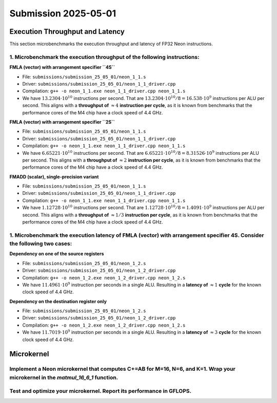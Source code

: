 Submission 2025-05-01
=====================

Execution Throughput and Latency
--------------------------------

This section microbenchmarks the execution throughput and latency of FP32 Neon instructions.

1. Microbenchmark the execution throughput of the following instructions:
^^^^^^^^^^^^^^^^^^^^^^^^^^^^^^^^^^^^^^^^^^^^^^^^^^^^^^^^^^^^^^^^^^^^^^^^^

.. image:: ../_static/images/report_25_05_01/neon_1_1.png
    :align: center

**FMLA (vector) with arrangement specifier ``4S``**

- File: ``submissions/submission_25_05_01/neon_1_1.s``
- Driver: ``submissions/submission_25_05_01/neon_1_1_driver.cpp``
- Compilation: ``g++ -o neon_1_1.exe neon_1_1_driver.cpp neon_1_1.s``
- We have :math:`13.2304 \cdot 10^{10}` instructions per second.
  That are :math:`13.2304 \cdot 10^{10} / 8 = 16.538 \cdot 10^9` instructions per ALU per second.
  This aligns with a **throughput of** :math:`\approx 4` **instruction per cycle**, as it is known from benchmarks that the performance cores of the M4 chip have a clock speed of 4.4 GHz.


**FMLA (vector) with arrangement specifier ``2S``**

- File: ``submissions/submission_25_05_01/neon_1_1.s``
- Driver: ``submissions/submission_25_05_01/neon_1_1_driver.cpp``
- Compilation: ``g++ -o neon_1_1.exe neon_1_1_driver.cpp neon_1_1.s``
- We have :math:`6.65221 \cdot 10^{10}` instructions per second.
  That are :math:`6.65221 \cdot 10^{10} / 8 = 8.31526 \cdot 10^9` instructions per ALU per second.
  This aligns with a **throughput of** :math:`\approx 2` **instruction per cycle**, as it is known from benchmarks that the performance cores of the M4 chip have a clock speed of 4.4 GHz.


**FMADD (scalar), single-precision variant**

- File: ``submissions/submission_25_05_01/neon_1_1.s``
- Driver: ``submissions/submission_25_05_01/neon_1_1_driver.cpp``
- Compilation: ``g++ -o neon_1_1.exe neon_1_1_driver.cpp neon_1_1.s``
- We have :math:`1.12728 \cdot 10^{10}` instructions per second.
  That are :math:`1.12728 \cdot 10^{10} / 8 = 1.4091 \cdot 10^9` instructions per ALU per second.
  This aligns with a **throughput of** :math:`\approx 1/3` **instruction per cycle**, as it is known from benchmarks that the performance cores of the M4 chip have a clock speed of 4.4 GHz.


1. Microbenchmark the execution latency of FMLA (vector) with arrangement specifier 4S. Consider the following two cases:
^^^^^^^^^^^^^^^^^^^^^^^^^^^^^^^^^^^^^^^^^^^^^^^^^^^^^^^^^^^^^^^^^^^^^^^^^^^^^^^^^^^^^^^^^^^^^^^^^^^^^^^^^^^^^^^^^^^^^^^^^

.. image:: ../_static/images/report_25_05_01/neon_1_2.png
    :align: center

**Dependency on one of the source registers**

- File: ``submissions/submission_25_05_01/neon_1_2.s``
- Driver: ``submissions/submission_25_05_01/neon_1_2_driver.cpp``
- Compilation: ``g++ -o neon_1_2.exe neon_1_2_driver.cpp neon_1_2.s``
- We have :math:`11.4961 \cdot 10^9` instruction per seconds in a single ALU.
  Resulting in a **latency of** :math:`\approx 1` **cycle** for the known clock speed of 4.4 GHz.

**Dependency on the destination register only**

- File: ``submissions/submission_25_05_01/neon_1_2.s``
- Driver: ``submissions/submission_25_05_01/neon_1_2_driver.cpp``
- Compilation: ``g++ -o neon_1_2.exe neon_1_2_driver.cpp neon_1_2.s``
- We have :math:`11.7019 \cdot 10^9` instruction per seconds in a single ALU.
  Resulting in a **latency of** :math:`\approx 3` **cycle** for the known clock speed of 4.4 GHz.


Microkernel
-----------

Implement a Neon microkernel that computes C+=AB for M=16, N=6, and K=1. Wrap your microkernel in the `matmul_16_6_1` function.
^^^^^^^^^^^^^^^^^^^^^^^^^^^^^^^^^^^^^^^^^^^^^^^^^^^^^^^^^^^^^^^^^^^^^^^^^^^^^^^^^^^^^^^^^^^^^^^^^^^^^^^^^^^^^^^^^^^^^^^^^^^^^^^


Test and optimize your microkernel. Report its performance in GFLOPS.
^^^^^^^^^^^^^^^^^^^^^^^^^^^^^^^^^^^^^^^^^^^^^^^^^^^^^^^^^^^^^^^^^^^^^